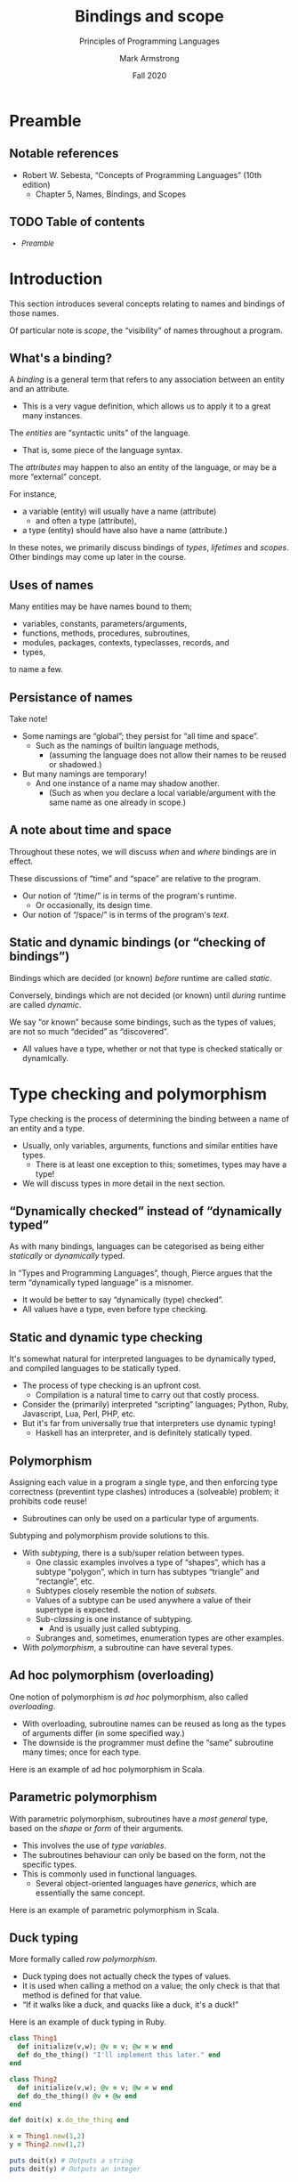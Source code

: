 #+Title: Bindings and scope
#+Subtitle: Principles of Programming Languages
#+Author: Mark Armstrong
#+Date: Fall 2020
#+Description: Definition and tools for building formal languages.
#+Description: Introduction to semantics.
#+Options: toc:nil

* HTML settings                                 :noexport:

** Reveal settings

#+Reveal_root: ./reveal.js
#+Reveal_init_options: width:1600, height:900, controlsLayout:'edges',
#+Reveal_init_options: margin: 0.1, minScale:0.125, maxScale:5,
#+Reveal_init_options: mouseWheel: true
#+Reveal_extra_css: local.css

# #+HTML: <script src="https://cdnjs.cloudflare.com/ajax/libs/headjs/0.96/head.min.js"></script>

* LaTeX settings                                :noexport:

#+LaTeX_header: \usepackage{amsthm}
#+LaTeX_header: \theoremstyle{definition}
#+LaTeX_header: \newtheorem{definition}{Definition}[section]

#+LaTeX_header: \usepackage{unicode-math}
#+LaTeX_header: \usepackage{unicode}

* Setup                                         :noexport:

** Image creation post-processing

We need to prepend the images resulting from ~dot~ code blocks
with a LaTeX attribute to resize them, or else they run off the page.
This named code block for this task is taken from
[[https://orgmode.org/manual/Results-of-Evaluation.html][the Org manual]], augmented to allow for centering.
We should always provide ~*this*~ for the ~data~ argument.
as in ~:post attr_wrap(data=*this*)~,
and also always set ~:exports results :results drawer~.
If we don't put the results in the drawer, they will pile up
as we evaluate the code block.
#+NAME: attr_wrap
#+BEGIN_SRC sh :var data="" :var width="\\\\textwidth" :var center="t" :results output
  echo "#+ATTR_LATEX: :width $width :center $center"
  echo "$data"
#+END_SRC

* Preamble
:PROPERTIES:
:CUSTOM_ID: Preamble
:END:

** Notable references
:PROPERTIES:
:CUSTOM_ID: Notable-references
:END:

- Robert W. Sebesta, “Concepts of Programming Languages” (10th edition)
  - Chapter 5, Names, Bindings, and Scopes

** TODO Table of contents
:PROPERTIES:
:CUSTOM_ID: Table-of-contents
:END:

# The table of contents are added using org-reveal-manual-toc,
# and so must be updated upon changes or added last.
# Note that hidden headings are included, and so must be deleted!

#+HTML: <font size="-1">
#+begin_scriptsize
  - [[Preamble][Preamble]]
#+end_scriptsize
#+HTML: </font>

* Introduction
:PROPERTIES:
:CUSTOM_ID: Introduction
:END:

This section introduces several concepts
relating to names and bindings of those names.

Of particular note is /scope/, the “visibility” of names
throughout a program.

** What's a binding?
:PROPERTIES:
:CUSTOM_ID: What's-a-binding?
:END:

A /binding/ is a general term that refers
to any association between an entity and an attribute.
- This is a very vague definition, which allows us to apply it
  to a great many instances.

The /entities/ are “syntactic units” of the language.
- That is, some piece of the language syntax.

The /attributes/ may happen to also an entity of the language,
or may be a more “external” concept.

For instance,
- a variable (entity) will usually have a name (attribute)
  - and often a type (attribute),
- a type (entity) should have also have a name (attribute.)

In these notes, we primarily discuss bindings of /types/, /lifetimes/ and /scopes/.
Other bindings may come up later in the course.
  
** Uses of names
:PROPERTIES:
:CUSTOM_ID: Uses-of-names
:END:

Many entities may be have names bound to them;
- variables, constants, parameters/arguments,
- functions, methods, procedures, subroutines,
- modules, packages, contexts, typeclasses, records, and
- types,
to name a few.

** Persistance of names
:PROPERTIES:
:CUSTOM_ID: Persistance-of-names
:END:

Take note!
- Some namings are “global”; they persist for “all time and space”.
  - Such as the namings of builtin language methods,
    - (assuming the language does not allow their names to be reused
      or shadowed.)
- But many namings are temporary!
  - And one instance of a name may shadow another.
    - (Such as when you declare a local variable/argument
      with the same name as one already in scope.)

** A note about time and space
:PROPERTIES:
:CUSTOM_ID: A-note-about-time-and-space
:END:

Throughout these notes, we will discuss /when/ and /where/ bindings
are in effect.

These discussions of “time” and “space” are relative to the program.
- Our notion of “/time/” is in terms of the program's runtime.
  - Or occasionally, its design time.
- Our notion of “/space/” is in terms of the program's /text/.

** Static and dynamic bindings (or “checking of bindings”)
:PROPERTIES:
:CUSTOM_ID: Static-and-dynamic-bindings-(or-“checking-of-bindings”)
:END:

Bindings which are decided (or known) /before/ runtime
are called /static/.

Conversely, bindings which are not decided (or known) until /during/ runtime
are called /dynamic/.

We say “or known” because some bindings, such as the types of values,
are not so much “decided” as “discovered”.
- All values have a type, whether or not that type is checked
  statically or dynamically.

* Type checking and polymorphism
:PROPERTIES:
:CUSTOM_ID: Type-checking-and-polymorphism
:END:

Type checking is the process of determining
the binding between a name of an entity and a type.
- Usually, only variables, arguments, functions and similar entities
  have types.
  - There is at least one exception to this;
    sometimes, types may have a type!
- We will discuss types in more detail in the next section.

** “Dynamically checked” instead of “dynamically typed”
:PROPERTIES:
:CUSTOM_ID: “Dynamically-checked”-instead-of-“dynamically-typed”
:END:

As with many bindings, languages can be categorised as
being either /statically/ or /dynamically/ typed.

In “Types and Programming Languages”, though, Pierce argues
that the term “dynamically typed language” is a misnomer.
- It would be better to say “dynamically (type) checked”.
- All values have a type, even before type checking.

** Static and dynamic type checking
:PROPERTIES:
:CUSTOM_ID: Static-and-dynamic-type-checking
:END:

It's somewhat natural for interpreted languages to be dynamically typed,
and compiled languages to be statically typed.
- The process of type checking is an upfront cost.
  - Compilation is a natural time to carry out that costly process.
- Consider the (primarily) interpreted “scripting” languages;
  Python, Ruby, Javascript, Lua, Perl, PHP, etc.
- But it's far from universally true that interpreters use
  dynamic typing!
  - Haskell has an interpreter, and is definitely
    statically typed.

** Polymorphism
:PROPERTIES:
:CUSTOM_ID: Polymorphism
:END:

Assigning each value in a program a single type, and then
enforcing type correctness (preventint type clashes)
introduces a (solveable) problem; it prohibits code reuse!
- Subroutines can only be used on a particular type of arguments.

Subtyping and polymorphism provide solutions to this.
- With /subtyping/, there is a sub/super relation between types.
  - One classic examples involves a type of “shapes”, which has
    a subtype “polygon”, which in turn has subtypes “triangle”
    and “rectangle”, etc.  
  - Subtypes closely resemble the notion of /subsets/.
  - Values of a subtype can be used anywhere
    a value of their supertype is expected.
  - Sub-/classing/ is one instance of subtyping.
    - And is usually just called subtyping.
  - Subranges and, sometimes, enumeration types are other examples.
- With /polymorphism/, a subroutine can have several types.

** Ad hoc polymorphism (overloading)
:PROPERTIES:
:CUSTOM_ID: Ad-hoc-polymorphism-(overloading)
:END:

One notion of polymorphism is /ad hoc/ polymorphism,
also called /overloading/.
- With overloading, subroutine names
  can be reused as long as the types of arguments
  differ (in some specified way.)
- The downside is the programmer must define
  the “same” subroutine many times; once for each type.

Here is an example of ad hoc polymorphism in Scala.
#+begin_src amm :exports src
def sum(a: Int, b: Int): Int = a + b
def sum(a: Boolean, b: Boolean): Boolean = a || b
#+end_src

** Parametric polymorphism
:PROPERTIES:
:CUSTOM_ID: Parametric-polymorphism
:END:

With parametric polymorphism, subroutines have a
/most general/ type, based on the /shape/ or /form/ of their arguments.
- This involves the use of /type variables/.
- The subroutines behaviour can only be based on the form,
  not the specific types.
- This is commonly used in functional languages.
  - Several object-oriented languages have /generics/, which are
    essentially the same concept.

Here is an example of parametric polymorphism in Scala.
#+begin_src amm :exports src
def swap[A](p : Tuple2[A,A]): Tuple2[A,A] = p match {
  case (p1, p2) => (p2, p1)
}
#+end_src
  
** Duck typing
:PROPERTIES:
:CUSTOM_ID: Duck-typing
:END:

More formally called /row polymorphism/.
- Duck typing does not actually check the types of values.
- It is used when calling a method on a value;
  the only check is that that method is defined for that value.
- “If it walks like a duck, and quacks like a duck, it's a duck!”

Here is an example of duck typing in Ruby.
#+begin_src ruby :results output
class Thing1
  def initialize(v,w); @v = v; @w = w end
  def do_the_thing() "I'll implement this later." end
end

class Thing2
  def initialize(v,w); @v = v; @w = w end
  def do_the_thing() @v + @w end
end
  
def doit(x) x.do_the_thing end

x = Thing1.new(1,2)
y = Thing2.new(1,2)

puts doit(x) # Outputs a string
puts doit(y) # Outputs an integer
#+end_src

#+RESULTS:
: Maybe later...
: 3

* Lifetime
:PROPERTIES:
:CUSTOM_ID: Lifetime
:END:

The /lifetime/ of an entity is the portion of the runtime
(not the code) during which that entity has allocated memory.

To discuss lifetimes, we first need to discuss
the layout of memory and the process of memory allocation.

** The data segment, stack, and heap
:PROPERTIES:
:CUSTOM_ID: The-data-segment,-stack,-and-heap
:END:

In the context of running a program (or a thread of a program):
- The /data segment/ is a portion of memory used to store the
  program itself and static/global variables.
- The /stack/ is an organised portion of memory allocated for the program.
  - Blocks at the “top” of the stack are reserved when entering
    a scope.
    - These blocks are called /stack frames/.
  - Stack frames are /popped off/ the stack when leaving the unit of code.
- The /heap/ is an unorganised portion of memory allocated for the program.
  - Allocation/deallocation may be independent of units of code.
  - Disorganisation can lead to inefficiency and other problems.
    - Cache misses, page faults, etc.
    - Running out of memory or appropriately sized continguous blocks.
    - Garbage, dangling references, etc.

** Picturing memory
:PROPERTIES:
:CUSTOM_ID: Picturing-memory
:END:

#+begin_src ditaa :file media/data-segment-stack-heap.png :exports results :results drawer :post attr_wrap(data=*this*)
+----------------------+
| +------------------+ |
| |   Data segment   | |
| +------------------+ |
| | Program machine  | |
| |      code        | |
| +------------------+ |
| | Static, global   | |
| |   variables      | |
| +------------------+ |
+----------------------+
| +------------------+ |
| |      Stack       | |
| +------------------+ |
| | main stack frame | |
| +------------------+ |
| |    Outermost     | |
| |    subroutine    | |
| |   stack frame    | |
| +------------------+ |
| |       ...        | |
| +------------------+ |
| |    Innermost     | |
| |    subroutine    | |
| |   stack frame    | |
| +------------------+ |
| |    Free space    | |
| |                  | |
| +------------------+ |
+----------------------+
| +------------------+ |
| |       Heap       | |
| +------------------+ |
| |   Unallocated    | |
| |     portion      | |
| |                  | |
| |                  | |
| |                  | |
| | cDFD             | |
| +------------------+ |
| | Allocated chunk  | |
| | cFDD             | |
| |                  | |
| +------------------+ |
| |   Unallocated    | |
| |     portion      | |
| | cDFD             | |
| +------------------+ |
| | Allocated chunk  | |
| | cFDD             | |
| +------------------+ |
| |   Unallocated    | |
| |     portion      | |
| | cDFD             | |
| |                  | |
| |                  | |
| |                  | |
| |                  | |
| |                  | |
| |                  | |
| |                  | |
| +------------------+ |
| | Allocated chunk  | |
| | cFDD             | |
| |                  | |
| |                  | |
| |                  | |
| +------------------+ |
+----------------------+
#+end_src

#+RESULTS:
:results:
#+ATTR_LATEX: :width \textwidth :center t
[[file:media/data-segment-stack-heap.png]]
:end:

** Kinds of memory allocation
:PROPERTIES:
:CUSTOM_ID: Kinds-of-memory-allocation
:END:

We can distinguish four kinds of memory allocation;
- static,
- stack dynamic,
- implicit heap dynamic, and
- explicit heap dynamic.

** Static and stack dynamic allocation
:PROPERTIES:
:CUSTOM_ID: Static-and-stack-dynamic-allocation
:END:
  
- Static
  - Allocation is done /before runtime/ (static), in the data segment.
    - At load time, when the program is loaded into memory.
      (Not compile time.)
- Stack dynamic
  - Allocation is dynamic, automatic, and on the stack.
  - Amount of memory needed must be known when entering their scope.
  - This is “the usual method” in most imperative languages.

** Implicit and explicit heap dynamic allocation
:PROPERTIES:
:CUSTOM_ID: Implicit-and-explicit-heap-dynamic-allocation
:END:

- Implicit heap dynamic
  - Allocation is dynamic, automatic, and on the heap.
  - Memory is simply allocated when the variable is assigned;
    the programmer does not need to “do anything”.
- Explicit heap dynamic
  - Allocation is dynamic, /manual/, and on the heap.
  - The programmer must use a command to allocate memory
    /before/ assignments can be made.
    - E.g., ~malloc~ or ~new~.
  - In fact these blocks of memory can be considered
    /nameless variables/; we need other,
    /reference/ variables to /point/ to their address.

** Exercise: Memory allocation methods
:PROPERTIES:
:CUSTOM_ID: Exercise:-Memory-allocation-methods
:END:

Investigate:
- Which of the five kinds of memory allocation are available in
  Scala and in Ruby.
- How each kind of memory allocation is denoted.

** The lifetime
:PROPERTIES:
:CUSTOM_ID: The-lifetime
:END:

To repeat,
the /lifetime/ of an entity is the portion of the runtime
(not the code) during which that entity has allocated memory.
- There may be several /instances/ of a single variable in the code,
  each with its own lifetime.
- The lifetime of a variable depends upon the memory allocation
  strategy used for it.
  - *Static*: lifetime is the whole of runtime.
  - *Stack dynamic*: lifetime is the portion of runtime between
    when the scope containing the variable is entered
    and when control returns to the invoker of that scope.
    - In the case of functions/procedures, local variables
      end their lifetime when the function/procedure returns.
    - Note that a variable may go out of scope, but still be alive.
  - *Implicit heap-dynamic*: lifetime begins when assigned.
    The end of lifetime depends upon garbage collection.
  - *Explicit heap-dynamic*: lifetime begins when the allocation
    command is used. The end of lifetime may be
    - when the programmer issues a deallocation command, or
    - depend upon garbage collection.

** Garbage collection
:PROPERTIES:
:CUSTOM_ID: Garbage-collection
:END:

/Garbage/ is allocated memory which is no longer accessible.

/Garbage collection/ is the process of deallocating garbage.
- A complex activity.
  - We will discuss the basics here, and then likely not
    touch on it again.
  - Has a large influence on the efficiency of
    compiled/interpreted code.
- There are two main categories of garbage collection algorithms;
  - tracing,
    - which includes the “mark & sweep” algorithm, and
  - reference counting.
- Additionally, language implementations may include compile time
  “escape analysis”.
  - Memory may be allocated off the stack instead of the heap
    /if/ no references to the variable are available outside its scope
    (if it doesn't “escape”.)

*** Tracing garbage collection (mark & sweep)
:PROPERTIES:
:CUSTOM_ID: Tracing-garbage-collection-(mark-&-sweep)
:END:

- Usually triggered when a certain memory threshold is reached.
- Starting from some set of base references
  (usually those in the stack and data segment),
  “trace” references, somehow marking those that are reachable.
  - Starting from the set of base references,
    “determine the transitive closure of reachability”.
- Once done, free any memory that is not marked.
- “Naive” mark & sweep:
  - Each object in memory has a bitflag for this “marking”,
    kept clear except during garbage collection.
  - When activated, traverse all reachable memory,
    “marking” what's reached, then “sweep” away all unmarked memory
    (and reset the flags of marked memory.)
    - With this naive approach, we have to pause the program to do this;
    - better methods do not require pausing.

*** Reference counting garbage collection
:PROPERTIES:
:CUSTOM_ID: Reference-counting-garbage-collection
:END:

- An “eager” approach.
- As the program runs, keep a count of the number of references
  to every object in memory.
  - So we must perform some tallying on every assignment!
- When the number of references reaches zero, we can free the memory
  for that object.
- This approach needs to account for cycles, though!
  - Every object in a cyclic (portion of a) data structure
    will always have at least one pointer to it,
    even if the structure as a whole is unreachable.
  - This necessity increases the overhead.

** Dangling/wild references
:PROPERTIES:
:CUSTOM_ID: Dangling/wild-references
:END:

Garbage is not the only problem that can occur with
references to memory.

A /dangling/ or /wild/ reference is a reference to memory
which has already been freed.
- Presumably, by a programmer's action.
- After being freed, memory may be left as is until it
  is allocated again, or may be wiped in some way.
  - Accessing memory that is no longer reserved
    usually leads to undefined behaviour.

We will discuss methods of preventing use of wild/dangling references
when we discuss reference types later in the course.

* Scope
:PROPERTIES:
:CUSTOM_ID: Scope
:END:

A /scope/ (singular) is a portion of the program to which the visibility
of entities may be limited.
- This is a design decision: what constructs introduce scopes?
  - Almost certainly subroutines do.
  - Do conditional branches? Loop bodies?
- As a general term, within this section we say /block/ for a construct which
  introduces a scope.
  - Outside of this section, we have used and will continue to use the
    singular /scope/ for this, but here that will conflict with
    the adjective scope we are about to define.
    
** Static scoping
:PROPERTIES:
:CUSTOM_ID: Static-scoping
:END:

The /scope/ (adjective) of an entity is the portion of the program
in which it is “visible”.
- Usually scope is statically determined.
  - It is usually the block in which it is defined,
    and all subblocks of that block,
    - unless it is shadowed by another entity of the same name.
- Static scoping is so pervasive, you have likely
  never come across a language where scope works differently,
  outside of differences in what constructs introduce scope.
      
** Dynamic scoping
:PROPERTIES:
:CUSTOM_ID: Dynamic-scoping
:END:

With dynamic scoping, the scope of entities depends upon the
    “execution trace”, i.e., the “path” through the program.
- Dynamic scoping is rarely used.
  - The detriments strongly outweigh the benefits in most cases.
  - The one major benefit is relief from having to pass arguments;
    
** Exercise: On dynamic scoping
:PROPERTIES:
:CUSTOM_ID: Exercise:-On-dynamic-scoping
:END:

- Historically, Lisps (languages directly descended from Lisp)
  were dynamically scoped.
- Presently, the only widely used Lisp which uses dynamic scoping
  by default is Emacs Lisp (eLisp.)

Try out this snippet of Emacs lisp code,
either in Emacs (if you have it) or using an
[[https://repl.it/languages/elisp][online REPL]].
#+begin_src emacs-lisp
(let ((x 2) (y 5)) ; "global" variables x and y
  (progn
    (defun mult-x-y ()
      (* x y)) ; returns x * y

    (defun A ()
      (let ((x 3)) ; local variable x
        (mult-x-y)))

    (defun B ()
      (let ((y 10)) ; local variable y
        (A)))

    (message "mult-x-y returns %d, A returns %d and B returns %d"
      (mult-x-y) (A) (B))))
#+end_src

1. Ensure you understand the results.
2. Using this understanding, formulate some advantages and disadvantages
   of dynamic scoping.

** Exercise: Entities which introduce scope
:PROPERTIES:
:CUSTOM_ID: Exercise:-Entities-which-introduce-scope
:END:

In a few different programming languages, investigate whether
condition branches and loop bodies introduce scopes.

I.e., test out code such as
#+begin_src text
if B then
  int x = 0
endif

y = x   % Is x still in scope?
#+end_src

Specifically, investigate languages which have /iterating loops/,
(usually called ~for~ loops.) What is the scope of an iterator
for such loops?
